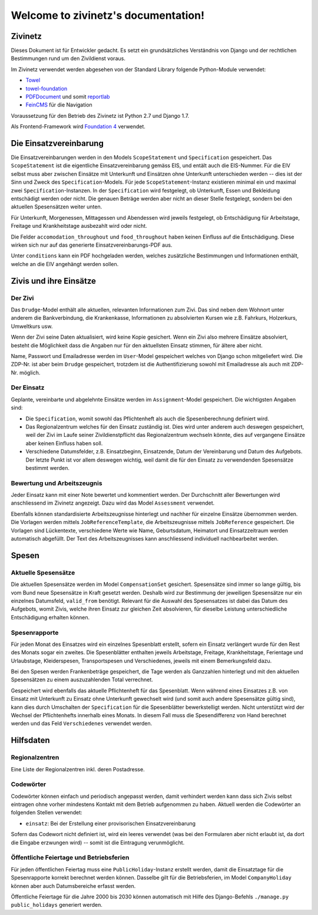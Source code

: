 Welcome to zivinetz's documentation!
====================================

Zivinetz
--------

Dieses Dokument ist für Entwickler gedacht. Es setzt ein grundsätzliches
Verständnis von Django und der rechtlichen Bestimmungen rund um den
Zivildienst voraus.

Im Zivinetz verwendet werden abgesehen von der Standard Library folgende
Python-Module verwendet:

- `Towel <https://github.com/matthiask/towel/>`_
- `towel-foundation <https://github.com/matthiask/towel-foundation/>`_
- `PDFDocument <https://github.com/matthiask/pdfdocument/>`_ und somit
  `reportlab <http://www.reportlab.com/>`_
- `FeinCMS <http://feincms.org>`_ für die Navigation

Voraussetzung für den Betrieb des Zivinetz ist Python 2.7 und Django 1.7.

Als Frontend-Framework wird `Foundation 4 <http://foundation.zurb.com>`_
verwendet.


Die Einsatzvereinbarung
-----------------------

Die Einsatzvereinbarungen werden in den Models ``ScopeStatement`` und
``Specification`` gespeichert. Das ``ScopeStatement`` ist die eigentliche
Einsatzvereinbarung gemäss EIS, und entält auch die EIS-Nummer. Für die
EIV selbst muss aber zwischen Einsätze mit Unterkunft und Einsätzen ohne
Unterkunft unterschieden werden -- dies ist der Sinn und Zweck des
``Specification``-Models. Für jede ``ScopeStatement``-Instanz existieren
minimal ein und maximal zwei ``Specification``-Instanzen. In der
``Specification`` wird festgelegt, ob Unterkunft, Essen und Bekleidung
entschädigt werden oder nicht. Die genauen Beträge werden aber nicht
an dieser Stelle festgelegt, sondern bei den aktuellen Spesensätzen weiter
unten.

Für Unterkunft, Morgenessen, Mittagessen und Abendessen wird jeweils
festgelegt, ob Entschädigung für Arbeitstage, Freitage und Krankheitstage
ausbezahlt wird oder nicht.

Die Felder ``accomodation_throughout`` und ``food_throughout`` haben
keinen Einfluss auf die Entschädigung. Diese wirken sich nur auf das generierte
Einsatzvereinbarungs-PDF aus.

Unter ``conditions`` kann ein PDF hochgeladen werden, welches zusätzliche
Bestimmungen und Informationen enthält, welche an die EIV angehängt werden
sollen.


Zivis und ihre Einsätze
-----------------------

Der Zivi
~~~~~~~~

Das ``Drudge``-Model enthält alle aktuellen, relevanten Informationen zum
Zivi. Das sind neben dem Wohnort unter anderem die Bankverbindung, die
Krankenkasse, Informationen zu absolvierten Kursen wie z.B. Fahrkurs,
Holzerkurs, Umweltkurs usw.

Wenn der Zivi seine Daten aktualisiert, wird keine Kopie gesichert. Wenn ein
Zivi also mehrere Einsätze absolviert, besteht die Möglichkeit dass die Angaben
nur für den aktuellsten Einsatz stimmen, für ältere aber nicht.

Name, Passwort und Emailadresse werden im ``User``-Model gespeichert welches
von Django schon mitgeliefert wird. Die ZDP-Nr. ist aber beim  ``Drudge``
gespeichert, trotzdem ist die Authentifizierung sowohl mit Emailadresse als
auch mit ZDP-Nr. möglich.

Der Einsatz
~~~~~~~~~~~

Geplante, vereinbarte und abgelehnte Einsätze werden im ``Assignment``-Model
gespeichert. Die wichtigsten Angaben sind:

- Die ``Specification``, womit sowohl das Pflichtenheft als auch die
  Spesenberechnung definiert wird.
- Das Regionalzentrum welches für den Einsatz zuständig ist. Dies wird unter
  anderem auch deswegen gespeichert, weil der Zivi im Laufe seiner
  Zivildienstpflicht das Regionalzentrum wechseln könnte, dies auf vergangene
  Einsätze aber keinen Einfluss haben soll.
- Verschiedene Datumsfelder, z.B. Einsatzbeginn, Einsatzende, Datum der
  Vereinbarung und Datum des Aufgebots. Der letzte Punkt ist vor allem deswegen
  wichtig, weil damit die für den Einsatz zu verwendenden Spesensätze bestimmt
  werden.


Bewertung und Arbeitszeugnis
~~~~~~~~~~~~~~~~~~~~~~~~~~~~

Jeder Einsatz kann mit einer Note bewertet und kommentiert werden. Der
Durchschnitt aller Bewertungen wird anschliessend im Zivinetz angezeigt.
Dazu wird das Model ``Assessment`` verwendet.

Ebenfalls können standardisierte Arbeitszeugnisse hinterlegt und nachher
für einzelne Einsätze übernommen werden. Die Vorlagen werden mittels
``JobReferenceTemplate``, die Arbeitszeugnisse mittels ``JobReference``
gespeichert. Die Vorlagen sind Lückentexte, verschiedene Werte wie Name,
Geburtsdatum, Heimatort und Einsatzzeitraum werden automatisch abgefüllt. Der
Text des Arbeitszeugnisses kann anschliessend individuell nachbearbeitet
werden.


Spesen
------

Aktuelle Spesensätze
~~~~~~~~~~~~~~~~~~~~

Die aktuellen Spesensätze werden im Model ``CompensationSet`` gesichert.
Spesensätze sind immer so lange gültig, bis vom Bund neue Spesensätze in Kraft
gesetzt werden. Deshalb wird zur Bestimmung der jeweiligen Spesensätze nur ein
einzelnes Datumsfeld, ``valid_from`` benötigt. Relevant für die Auswahl des
Spesensatzes ist dabei das Datum des Aufgebots, womit Zivis, welche ihren
Einsatz zur gleichen Zeit absolvieren, für dieselbe Leistung unterschiedliche
Entschädigung erhalten können.


Spesenrapporte
~~~~~~~~~~~~~~

Für jeden Monat des Einsatzes wird ein einzelnes Spesenblatt erstellt, sofern
ein Einsatz verlängert wurde für den Rest des Monats sogar ein zweites. Die
Spesenblätter enthalten jeweils Arbeitstage, Freitage, Krankheitstage,
Ferientage und Urlaubstage, Kleiderspesen, Transportspesen und Verschiedenes,
jeweils mit einem Bemerkungsfeld dazu.

Bei den Spesen werden Frankenbeträge gespeichert, die Tage werden als Ganzzahlen
hinterlegt und mit den aktuellen Spesensätzen zu einem auszuzahlenden Total
verrechnet.

Gespeichert wird ebenfalls das aktuelle Pflichtenheft für das Spesenblatt. Wenn
während eines Einsatzes z.B. von Einsatz mit Unterkunft zu Einsatz ohne
Unterkunft gewechselt wird (und somit auch andere Spesensätze gültig sind),
kann dies durch Umschalten der ``Specification`` für die Spesenblätter
bewerkstelligt werden. Nicht unterstützt wird der Wechsel der Pflichtenhefts
innerhalb eines Monats. In diesem Fall muss die Spesendifferenz von Hand
berechnet werden und das Feld ``Verschiedenes`` verwendet werden.


Hilfsdaten
----------

Regionalzentren
~~~~~~~~~~~~~~~

Eine Liste der Regionalzentren inkl. deren Postadresse.


Codewörter
~~~~~~~~~~

Codewörter können einfach und periodisch angepasst werden, damit verhindert
werden kann dass sich Zivis selbst eintragen ohne vorher mindestens Kontakt
mit dem Betrieb aufgenommen zu haben. Aktuell werden die Codewörter an
folgenden Stellen verwendet:

- ``einsatz``: Bei der Erstellung einer provisorischen Einsatzvereinbarung

Sofern das Codewort nicht definiert ist, wird ein leeres verwendet (was bei
den Formularen aber nicht erlaubt ist, da dort die Eingabe erzwungen wird) --
somit ist die Eintragung verunmöglicht.


Öffentliche Feiertage und Betriebsferien
~~~~~~~~~~~~~~~~~~~~~~~~~~~~~~~~~~~~~~~~

Für jeden öffentlichen Feiertag muss eine ``PublicHoliday``-Instanz erstellt
werden, damit die Einsatztage für die Spesenrapporte korrekt berechnet werden
können. Dasselbe gilt für die Betriebsferien, im Model ``CompanyHoliday``
können aber auch Datumsbereiche erfasst werden.

Öffentliche Feiertage für die Jahre 2000 bis 2030 können automatisch mit Hilfe
des Django-Befehls ``./manage.py public_holidays`` generiert werden.
